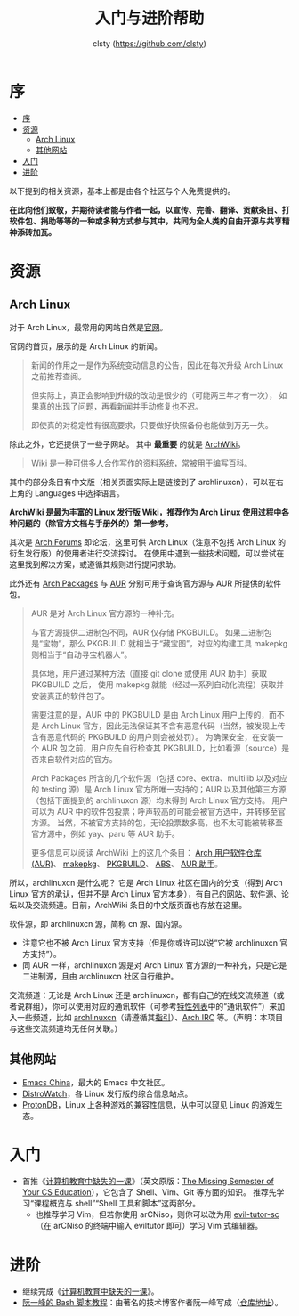 #+title: 入门与进阶帮助
#+author: clsty (https://github.com/clsty)

# TODO 添加其他帮助系统，如 --help -h man 以及在线 mannual、chatgpt类 AI 等
* 序
:PROPERTIES:
:TOC:      :include all :depth 3
:END:
:CONTENTS:
- [[#序][序]]
- [[#资源][资源]]
  - [[#arch-linux][Arch Linux]]
  - [[#其他网站][其他网站]]
- [[#入门][入门]]
- [[#进阶][进阶]]
:END:

以下提到的相关资源，基本上都是由各个社区与个人免费提供的。

*在此向他们致敬，并期待读者能与作者一起，以宣传、完善、翻译、贡献条目、打软件包、捐助等等的一种或多种方式参与其中，共同为全人类的自由开源与共享精神添砖加瓦。*
* 资源
** Arch Linux
对于 Arch Linux，最常用的网站自然是[[https://archlinux.org][官网]]。

官网的首页，展示的是 Arch Linux 的新闻。
#+begin_quote
新闻的作用之一是作为系统变动信息的公告，因此在每次升级 Arch Linux 之前推荐查阅。

但实际上，真正会影响到升级的改动是很少的（可能两三年才有一次），
如果真的出现了问题，再看新闻并手动修复也不迟。

即使真的对稳定性有很高要求，只要做好快照备份也能做到万无一失。
#+end_quote
除此之外，它还提供了一些子网站。
其中 *最重要* 的就是 [[https://wiki.archlinux.org][ArchWiki]]。
#+begin_quote
Wiki 是一种可供多人合作写作的资料系统，常被用于编写百科。
#+end_quote
其中的部分条目有中文版（相关页面实际上是链接到了 archlinuxcn），可以在右上角的 Languages 中选择语言。

*ArchWiki 是最为丰富的 Linux 发行版 Wiki，推荐作为 Arch Linux 使用过程中各种问题的（除官方文档与手册外的）第一参考。*

其次是 [[https://bbs.archlinux.org][Arch Forums]] 即论坛，这里可供 Arch Linux（注意不包括 Arch Linux 的衍生发行版）的使用者进行交流探讨。
在使用中遇到一些技术问题，可以尝试在这里找到解决方案，或遵循其规则进行提问求助。

此外还有 [[https://archlinux.org/packages][Arch Packages]] 与 [[https://aur.archlinux.org][AUR]] 分别可用于查询官方源与 AUR 所提供的软件包。
#+begin_quote
AUR 是对 Arch Linux 官方源的一种补充。

与官方源提供二进制包不同，AUR 仅存储 PKGBUILD。
如果二进制包是“宝物”，那么 PKGBUILD 就相当于“藏宝图”，对应的构建工具 makepkg 则相当于“自动寻宝机器人”。

具体地，用户通过某种方法（直接 git clone 或使用 AUR 助手）获取 PKGBUILD 之后，
使用 makepkg 就能（经过一系列自动化流程）获取并安装真正的软件包了。

需要注意的是，AUR 中的 PKGBUILD 是由 Arch Linux 用户上传的，而不是 Arch Linux 官方，因此无法保证其不含有恶意代码（当然，被发现上传含有恶意代码的 PKGBUILD 的用户则会被处罚）。
为确保安全，在安装一个 AUR 包之前，用户应先自行检查其 PKGBUILD，比如看源（source）是否来自软件对应的官方。

Arch Packages 所含的几个软件源（包括 core、extra、multilib 以及对应的 testing 源）是 Arch Linux 官方所唯一支持的；AUR 以及其他第三方源（包括下面提到的 archlinuxcn 源）均未得到 Arch Linux 官方支持。
用户可以为 AUR 中的软件包投票；呼声较高的可能会被官方选中，并转移至官方源。
当然，不被官方支持的包，无论投票数多高，也不太可能被转移至官方源中，例如 yay、paru 等 AUR 助手。

更多信息可以阅读 ArchWiki 上的这几个条目：
[[https://wiki.archlinuxcn.org/wiki/Arch_User_Repository][Arch 用户软件仓库 (AUR)]]、
[[https://wiki.archlinuxcn.org/wiki/Makepkg][makepkg]]、
[[https://wiki.archlinuxcn.org/wiki/PKGBUILD][PKGBUILD]]、
[[https://wiki.archlinuxcn.org/wiki/Arch_Build_System][ABS]]、
[[https://wiki.archlinuxcn.org/wiki/AUR_helpers][AUR 助手]]。
#+end_quote

所以，archlinuxcn 是什么呢？
它是 Arch Linux 社区在国内的分支（得到 Arch Linux 官方的承认，但并不是 Arch Linux 官方本身），有自己的[[https://archlinuxcn.org][网站]]、软件源、论坛以及交流频道。目前，ArchWiki 条目的中文版页面也存放在这里。

软件源，即 archlinuxcn 源，简称 cn 源、国内源。
- 注意它也不被 Arch Linux 官方支持（但是你或许可以说“它被 archlinuxcn 官方支持”）。
- 同 AUR 一样，archlinuxcn 源是对 Arch Linux 官方源的一种补充，只是它是二进制源，且由 archlinuxcn 社区自行维护。

交流频道：无论是 Arch Linux 还是 archlinuxcn，都有自己的在线交流频道（或者说群组），你可以使用对应的通讯软件（可参考[[https://github.com/clsty/arCNiso/blob/main/docs/feature.org][特性列表]]中的“通讯软件”）来加入一些频道，比如 [[https://www.archlinuxcn.org/archlinuxcn-group-mailling-list][archlinuxcn]]（请遵循其[[https://wiki.archlinuxcn.org/wiki/Project:Arch_Linux_中文社区交流群指引][指引]]）、[[https://wiki.archlinux.org/title/Arch_IRC_channels][Arch IRC]] 等。（声明：本项目与这些交流频道均无任何关联。）
** 其他网站
- [[https://emacs-china.org][Emacs China]]，最大的 Emacs 中文社区。
- [[https://distrowatch.com][DistroWatch]]，各 Linux 发行版的综合信息站点。
- [[https://www.protondb.com][ProtonDB]]，Linux 上各种游戏的兼容性信息，从中可以窥见 Linux 的游戏生态。

* 入门
- 首推《[[https://missing-semester-cn.github.io][计算机教育中缺失的一课]]》（英文原版：[[https://missing.csail.mit.edu][The Missing Semester of Your CS Education]]），它包含了 Shell、Vim、Git 等方面的知识。
  推荐先学习“课程概览与 shell”“Shell 工具和脚本”这两部分。
  - 也推荐学习 Vim，但若你使用 arCNiso，则你可以改为用 [[https://github.com/clsty/evil-tutor-sc][evil-tutor-sc]]（在 arCNiso 的终端中输入 eviltutor 即可）学习 Vim 式编辑器。
* 进阶
- 继续完成《[[https://missing-semester-cn.github.io][计算机教育中缺失的一课]]》。
- [[https://wangdoc.com/bash][阮一峰的 Bash 脚本教程]]：由著名的技术博客作者阮一峰写成（[[https://github.com/wangdoc/bash-tutorial][仓库地址]]）。
